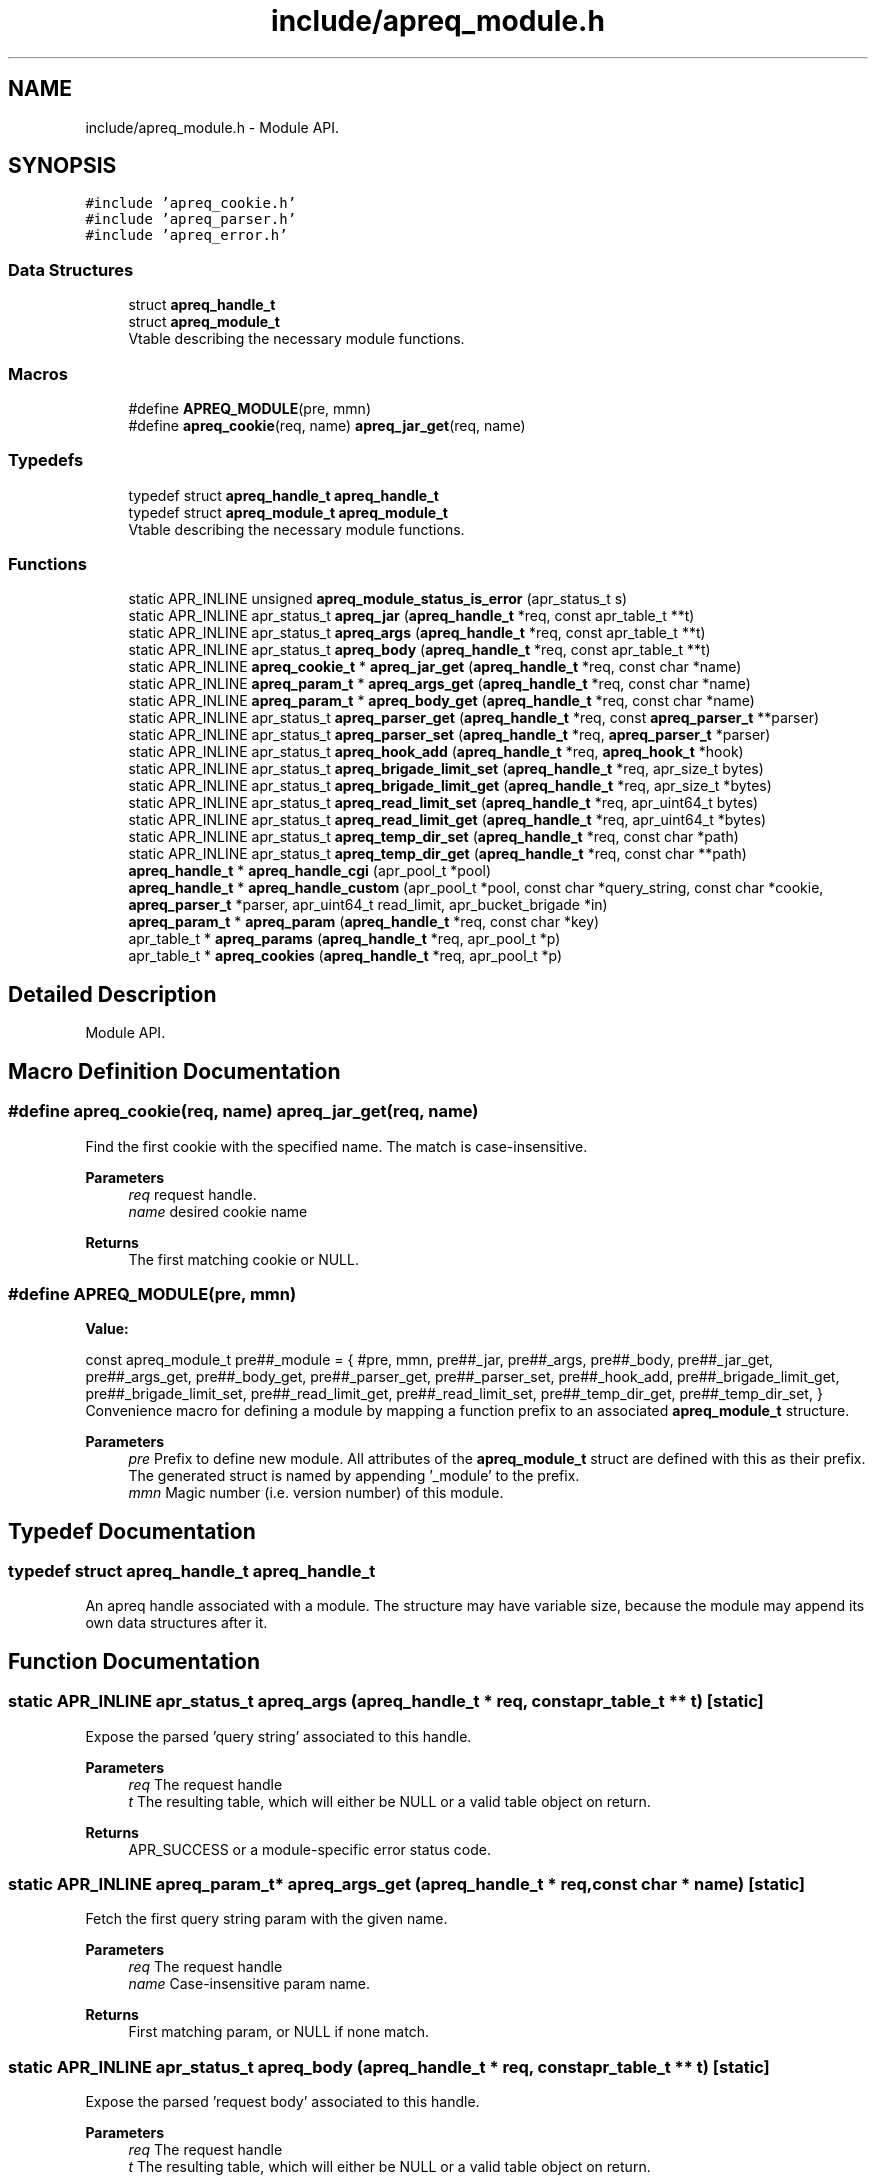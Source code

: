 .TH "include/apreq_module.h" 3 "Wed Mar 10 2021" "Version 2.16" "libapreq2" \" -*- nroff -*-
.ad l
.nh
.SH NAME
include/apreq_module.h \- Module API\&.  

.SH SYNOPSIS
.br
.PP
\fC#include 'apreq_cookie\&.h'\fP
.br
\fC#include 'apreq_parser\&.h'\fP
.br
\fC#include 'apreq_error\&.h'\fP
.br

.SS "Data Structures"

.in +1c
.ti -1c
.RI "struct \fBapreq_handle_t\fP"
.br
.ti -1c
.RI "struct \fBapreq_module_t\fP"
.br
.RI "Vtable describing the necessary module functions\&. "
.in -1c
.SS "Macros"

.in +1c
.ti -1c
.RI "#define \fBAPREQ_MODULE\fP(pre,  mmn)"
.br
.ti -1c
.RI "#define \fBapreq_cookie\fP(req,  name)   \fBapreq_jar_get\fP(req, name)"
.br
.in -1c
.SS "Typedefs"

.in +1c
.ti -1c
.RI "typedef struct \fBapreq_handle_t\fP \fBapreq_handle_t\fP"
.br
.ti -1c
.RI "typedef struct \fBapreq_module_t\fP \fBapreq_module_t\fP"
.br
.RI "Vtable describing the necessary module functions\&. "
.in -1c
.SS "Functions"

.in +1c
.ti -1c
.RI "static APR_INLINE unsigned \fBapreq_module_status_is_error\fP (apr_status_t s)"
.br
.ti -1c
.RI "static APR_INLINE apr_status_t \fBapreq_jar\fP (\fBapreq_handle_t\fP *req, const apr_table_t **t)"
.br
.ti -1c
.RI "static APR_INLINE apr_status_t \fBapreq_args\fP (\fBapreq_handle_t\fP *req, const apr_table_t **t)"
.br
.ti -1c
.RI "static APR_INLINE apr_status_t \fBapreq_body\fP (\fBapreq_handle_t\fP *req, const apr_table_t **t)"
.br
.ti -1c
.RI "static APR_INLINE \fBapreq_cookie_t\fP * \fBapreq_jar_get\fP (\fBapreq_handle_t\fP *req, const char *name)"
.br
.ti -1c
.RI "static APR_INLINE \fBapreq_param_t\fP * \fBapreq_args_get\fP (\fBapreq_handle_t\fP *req, const char *name)"
.br
.ti -1c
.RI "static APR_INLINE \fBapreq_param_t\fP * \fBapreq_body_get\fP (\fBapreq_handle_t\fP *req, const char *name)"
.br
.ti -1c
.RI "static APR_INLINE apr_status_t \fBapreq_parser_get\fP (\fBapreq_handle_t\fP *req, const \fBapreq_parser_t\fP **parser)"
.br
.ti -1c
.RI "static APR_INLINE apr_status_t \fBapreq_parser_set\fP (\fBapreq_handle_t\fP *req, \fBapreq_parser_t\fP *parser)"
.br
.ti -1c
.RI "static APR_INLINE apr_status_t \fBapreq_hook_add\fP (\fBapreq_handle_t\fP *req, \fBapreq_hook_t\fP *hook)"
.br
.ti -1c
.RI "static APR_INLINE apr_status_t \fBapreq_brigade_limit_set\fP (\fBapreq_handle_t\fP *req, apr_size_t bytes)"
.br
.ti -1c
.RI "static APR_INLINE apr_status_t \fBapreq_brigade_limit_get\fP (\fBapreq_handle_t\fP *req, apr_size_t *bytes)"
.br
.ti -1c
.RI "static APR_INLINE apr_status_t \fBapreq_read_limit_set\fP (\fBapreq_handle_t\fP *req, apr_uint64_t bytes)"
.br
.ti -1c
.RI "static APR_INLINE apr_status_t \fBapreq_read_limit_get\fP (\fBapreq_handle_t\fP *req, apr_uint64_t *bytes)"
.br
.ti -1c
.RI "static APR_INLINE apr_status_t \fBapreq_temp_dir_set\fP (\fBapreq_handle_t\fP *req, const char *path)"
.br
.ti -1c
.RI "static APR_INLINE apr_status_t \fBapreq_temp_dir_get\fP (\fBapreq_handle_t\fP *req, const char **path)"
.br
.ti -1c
.RI "\fBapreq_handle_t\fP * \fBapreq_handle_cgi\fP (apr_pool_t *pool)"
.br
.ti -1c
.RI "\fBapreq_handle_t\fP * \fBapreq_handle_custom\fP (apr_pool_t *pool, const char *query_string, const char *cookie, \fBapreq_parser_t\fP *parser, apr_uint64_t read_limit, apr_bucket_brigade *in)"
.br
.ti -1c
.RI "\fBapreq_param_t\fP * \fBapreq_param\fP (\fBapreq_handle_t\fP *req, const char *key)"
.br
.ti -1c
.RI "apr_table_t * \fBapreq_params\fP (\fBapreq_handle_t\fP *req, apr_pool_t *p)"
.br
.ti -1c
.RI "apr_table_t * \fBapreq_cookies\fP (\fBapreq_handle_t\fP *req, apr_pool_t *p)"
.br
.in -1c
.SH "Detailed Description"
.PP 
Module API\&. 


.SH "Macro Definition Documentation"
.PP 
.SS "#define apreq_cookie(req, name)   \fBapreq_jar_get\fP(req, name)"
Find the first cookie with the specified name\&. The match is case-insensitive\&.
.PP
\fBParameters\fP
.RS 4
\fIreq\fP request handle\&. 
.br
\fIname\fP desired cookie name
.RE
.PP
\fBReturns\fP
.RS 4
The first matching cookie or NULL\&. 
.RE
.PP

.SS "#define APREQ_MODULE(pre, mmn)"
\fBValue:\fP
.PP
.nf
  const apreq_module_t     \
  pre##_module = { #pre, mmn,                           \
  pre##_jar,        pre##_args,       pre##_body,       \
  pre##_jar_get,    pre##_args_get,   pre##_body_get,   \
  pre##_parser_get, pre##_parser_set, pre##_hook_add,   \
  pre##_brigade_limit_get, pre##_brigade_limit_set,     \
  pre##_read_limit_get,    pre##_read_limit_set,        \
  pre##_temp_dir_get,      pre##_temp_dir_set,          \
  }
.fi
Convenience macro for defining a module by mapping a function prefix to an associated \fBapreq_module_t\fP structure\&.
.PP
\fBParameters\fP
.RS 4
\fIpre\fP Prefix to define new module\&. All attributes of the \fBapreq_module_t\fP struct are defined with this as their prefix\&. The generated struct is named by appending '_module' to the prefix\&. 
.br
\fImmn\fP Magic number (i\&.e\&. version number) of this module\&. 
.RE
.PP

.SH "Typedef Documentation"
.PP 
.SS "typedef struct \fBapreq_handle_t\fP \fBapreq_handle_t\fP"
An apreq handle associated with a module\&. The structure may have variable size, because the module may append its own data structures after it\&. 
.SH "Function Documentation"
.PP 
.SS "static APR_INLINE apr_status_t apreq_args (\fBapreq_handle_t\fP * req, const apr_table_t ** t)\fC [static]\fP"
Expose the parsed 'query string' associated to this handle\&.
.PP
\fBParameters\fP
.RS 4
\fIreq\fP The request handle 
.br
\fIt\fP The resulting table, which will either be NULL or a valid table object on return\&.
.RE
.PP
\fBReturns\fP
.RS 4
APR_SUCCESS or a module-specific error status code\&. 
.RE
.PP

.SS "static APR_INLINE \fBapreq_param_t\fP* apreq_args_get (\fBapreq_handle_t\fP * req, const char * name)\fC [static]\fP"
Fetch the first query string param with the given name\&.
.PP
\fBParameters\fP
.RS 4
\fIreq\fP The request handle 
.br
\fIname\fP Case-insensitive param name\&.
.RE
.PP
\fBReturns\fP
.RS 4
First matching param, or NULL if none match\&. 
.RE
.PP

.SS "static APR_INLINE apr_status_t apreq_body (\fBapreq_handle_t\fP * req, const apr_table_t ** t)\fC [static]\fP"
Expose the parsed 'request body' associated to this handle\&.
.PP
\fBParameters\fP
.RS 4
\fIreq\fP The request handle 
.br
\fIt\fP The resulting table, which will either be NULL or a valid table object on return\&.
.RE
.PP
\fBReturns\fP
.RS 4
APR_SUCCESS or a module-specific error status code\&. 
.RE
.PP

.SS "static APR_INLINE \fBapreq_param_t\fP* apreq_body_get (\fBapreq_handle_t\fP * req, const char * name)\fC [static]\fP"
Fetch the first body param with the given name\&.
.PP
\fBParameters\fP
.RS 4
\fIreq\fP The request handle 
.br
\fIname\fP Case-insensitive cookie name\&.
.RE
.PP
\fBReturns\fP
.RS 4
First matching param, or NULL if none match\&. 
.RE
.PP

.SS "static APR_INLINE apr_status_t apreq_brigade_limit_get (\fBapreq_handle_t\fP * req, apr_size_t * bytes)\fC [static]\fP"
Get the active brigade limit\&.
.PP
\fBParameters\fP
.RS 4
\fIreq\fP The handle\&. 
.br
\fIbytes\fP Pointer to resulting (current) limit\&.
.RE
.PP
\fBReturns\fP
.RS 4
APR_SUCCESS or a module-specific error, which may leave bytes undefined\&. 
.RE
.PP

.SS "static APR_INLINE apr_status_t apreq_brigade_limit_set (\fBapreq_handle_t\fP * req, apr_size_t bytes)\fC [static]\fP"
Set the active brigade limit\&.
.PP
\fBParameters\fP
.RS 4
\fIreq\fP The handle\&. 
.br
\fIbytes\fP New limit to use\&.
.RE
.PP
\fBReturns\fP
.RS 4
APR_SUCCESS or module-specific error\&. 
.RE
.PP

.SS "apr_table_t* apreq_cookies (\fBapreq_handle_t\fP * req, apr_pool_t * p)"
Returns a table containing all request cookies\&.
.PP
\fBParameters\fP
.RS 4
\fIreq\fP the apreq request handle 
.br
\fIp\fP Allocates the returned table\&. 
.RE
.PP

.SS "\fBapreq_handle_t\fP* apreq_handle_cgi (apr_pool_t * pool)"
Create an apreq handle which is suitable for a CGI program\&. It reads input from stdin and writes output to stdout\&.
.PP
\fBParameters\fP
.RS 4
\fIpool\fP Pool associated to this handle\&.
.RE
.PP
\fBReturns\fP
.RS 4
New handle; can only be NULL if the pool allocation failed\&.
.RE
.PP
\fBRemarks\fP
.RS 4
The handle gets cached in the pool's userdata, so subsequent calls will retrieve the original cached handle\&. 
.RE
.PP

.SS "\fBapreq_handle_t\fP* apreq_handle_custom (apr_pool_t * pool, const char * query_string, const char * cookie, \fBapreq_parser_t\fP * parser, apr_uint64_t read_limit, apr_bucket_brigade * in)"
Create a custom apreq handle which knows only some static values\&. Useful if you want to test the parser code or if you have got data from a custom source (neither Apache 2 nor CGI)\&.
.PP
\fBParameters\fP
.RS 4
\fIpool\fP allocates the parse data, 
.br
\fIquery_string\fP parsed into args table 
.br
\fIcookie\fP value of the request 'Cookie' header 
.br
\fIparser\fP parses the request body 
.br
\fIread_limit\fP maximum bytes to read from the body 
.br
\fIin\fP brigade containing the request body
.RE
.PP
\fBReturns\fP
.RS 4
new handle; can only be NULL if the pool allocation failed\&. 
.RE
.PP

.SS "static APR_INLINE apr_status_t apreq_hook_add (\fBapreq_handle_t\fP * req, \fBapreq_hook_t\fP * hook)\fC [static]\fP"
Add a parser hook for this request\&.
.PP
\fBParameters\fP
.RS 4
\fIreq\fP The request handle 
.br
\fIhook\fP Hook to add\&.
.RE
.PP
\fBReturns\fP
.RS 4
APR_SUCCESS or module-specific error\&. 
.RE
.PP

.SS "static APR_INLINE apr_status_t apreq_jar (\fBapreq_handle_t\fP * req, const apr_table_t ** t)\fC [static]\fP"
Expose the parsed 'cookie' header associated to this handle\&.
.PP
\fBParameters\fP
.RS 4
\fIreq\fP The request handle 
.br
\fIt\fP The resulting table, which will either be NULL or a valid table object on return\&.
.RE
.PP
\fBReturns\fP
.RS 4
APR_SUCCESS or a module-specific error status code\&. 
.RE
.PP

.SS "static APR_INLINE \fBapreq_cookie_t\fP* apreq_jar_get (\fBapreq_handle_t\fP * req, const char * name)\fC [static]\fP"
Fetch the first cookie with the given name\&.
.PP
\fBParameters\fP
.RS 4
\fIreq\fP The request handle 
.br
\fIname\fP Case-insensitive cookie name\&.
.RE
.PP
\fBReturns\fP
.RS 4
First matching cookie, or NULL if none match\&. 
.RE
.PP

.SS "static APR_INLINE unsigned apreq_module_status_is_error (apr_status_t s)\fC [static]\fP"
Defines the module-specific status codes which are commonly considered to be non-fatal\&.
.PP
\fBParameters\fP
.RS 4
\fIs\fP status code returned by an \fBapreq_module_t\fP method\&.
.RE
.PP
\fBReturns\fP
.RS 4
1 if s is fatal, 0 otherwise\&. 
.RE
.PP

.SS "\fBapreq_param_t\fP* apreq_param (\fBapreq_handle_t\fP * req, const char * key)"
Find the first query string parameter or body parameter with the specified name\&. The match is case-insensitive\&.
.PP
\fBParameters\fP
.RS 4
\fIreq\fP request handle\&. 
.br
\fIkey\fP desired parameter name
.RE
.PP
\fBReturns\fP
.RS 4
The first matching parameter (with args searched first) or NULL\&. 
.RE
.PP

.SS "apr_table_t* apreq_params (\fBapreq_handle_t\fP * req, apr_pool_t * p)"
Returns a table containing key-value pairs for the full request (args + body)\&.
.PP
\fBParameters\fP
.RS 4
\fIreq\fP request handle 
.br
\fIp\fP allocates the returned table\&.
.RE
.PP
\fBReturns\fP
.RS 4
table representing all available params; is never NULL\&. 
.RE
.PP

.SS "static APR_INLINE apr_status_t apreq_parser_get (\fBapreq_handle_t\fP * req, const \fBapreq_parser_t\fP ** parser)\fC [static]\fP"
Fetch the active body parser\&.
.PP
\fBParameters\fP
.RS 4
\fIreq\fP The request handle 
.br
\fIparser\fP Points to the active parser on return\&.
.RE
.PP
\fBReturns\fP
.RS 4
APR_SUCCESS or module-specific error\&. 
.RE
.PP

.SS "static APR_INLINE apr_status_t apreq_parser_set (\fBapreq_handle_t\fP * req, \fBapreq_parser_t\fP * parser)\fC [static]\fP"
Set the body parser for this request\&.
.PP
\fBParameters\fP
.RS 4
\fIreq\fP The request handle 
.br
\fIparser\fP New parser to use\&.
.RE
.PP
\fBReturns\fP
.RS 4
APR_SUCCESS or module-specific error\&. 
.RE
.PP

.SS "static APR_INLINE apr_status_t apreq_read_limit_get (\fBapreq_handle_t\fP * req, apr_uint64_t * bytes)\fC [static]\fP"
Get the active read limit\&.
.PP
\fBParameters\fP
.RS 4
\fIreq\fP The request handle\&. 
.br
\fIbytes\fP Pointer to resulting (current) limit\&.
.RE
.PP
\fBReturns\fP
.RS 4
APR_SUCCESS or a module-specific error, which may leave bytes undefined\&. 
.RE
.PP

.SS "static APR_INLINE apr_status_t apreq_read_limit_set (\fBapreq_handle_t\fP * req, apr_uint64_t bytes)\fC [static]\fP"
Set the active read limit\&.
.PP
\fBParameters\fP
.RS 4
\fIreq\fP The handle\&. 
.br
\fIbytes\fP New limit to use\&.
.RE
.PP
\fBReturns\fP
.RS 4
APR_SUCCESS or a module-specific error\&. 
.RE
.PP

.SS "static APR_INLINE apr_status_t apreq_temp_dir_get (\fBapreq_handle_t\fP * req, const char ** path)\fC [static]\fP"
Get the active temp directory\&.
.PP
\fBParameters\fP
.RS 4
\fIreq\fP The handle\&. 
.br
\fIpath\fP Resulting path to temp dir\&.
.RE
.PP
\fBReturns\fP
.RS 4
APR_SUCCESS implies path is valid, but may also be NULL\&. Any other return value is module-specific, and may leave path undefined\&. 
.RE
.PP

.SS "static APR_INLINE apr_status_t apreq_temp_dir_set (\fBapreq_handle_t\fP * req, const char * path)\fC [static]\fP"
Set the active temp directory\&.
.PP
\fBParameters\fP
.RS 4
\fIreq\fP The handle\&. 
.br
\fIpath\fP New path to use; may be NULL\&.
.RE
.PP
\fBReturns\fP
.RS 4
APR_SUCCESS or a module-specific error \&. 
.RE
.PP

.SH "Author"
.PP 
Generated automatically by Doxygen for libapreq2 from the source code\&.
